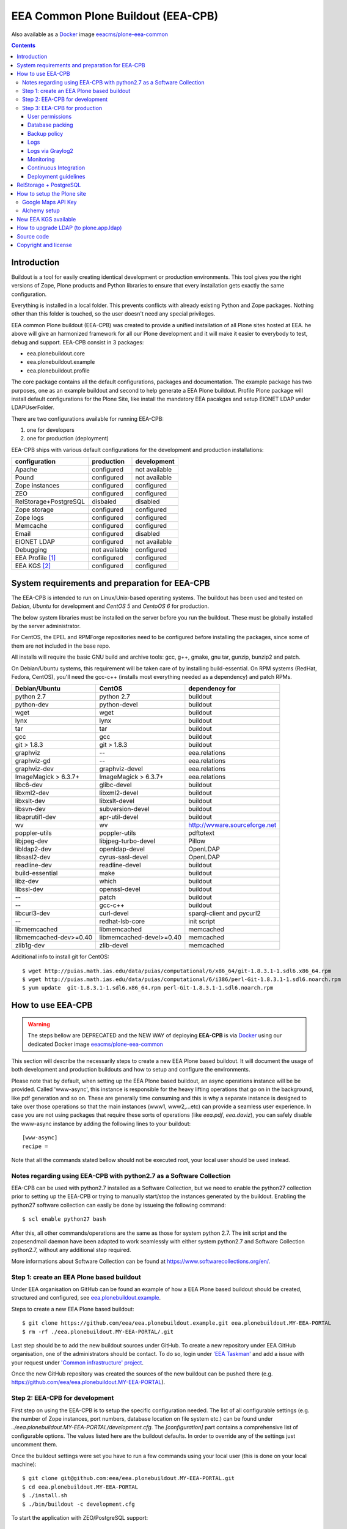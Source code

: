 ===================================
EEA Common Plone Buildout (EEA-CPB)
===================================

Also available as a `Docker`_ image `eeacms/plone-eea-common`_

.. contents::

Introduction
============
Buildout is a tool for easily creating identical development or production
environments. This tool gives you the right versions of Zope, Plone products
and Python libraries to ensure that every installation gets exactly the same
configuration.

Everything is installed in a local folder. This prevents conflicts with
already existing Python and Zope packages. Nothing other than this folder
is touched, so the user doesn't need any special privileges.

EEA common Plone buildout (EEA-CPB) was created to provide a unified installation
of all Plone sites hosted at EEA. he above will give an harmonized framework for
all our Plone development and it will make it easier to everybody to test,
debug and support. EEA-CPB consist in 3 packages:

* eea.plonebuildout.core
* eea.plonebuildout.example
* eea.plonebuildout.profile

The core package contains all the default configurations, packages and documentation.
The example package has two purposes, one as an example buildout and second to
help generate a EEA Plone buildout. Profile Plone package will install default
configurations for the Plone Site, like install the mandatory EEA pacakges and setup
EIONET LDAP under LDAPUserFolder.

There are two configurations available for running EEA-CPB:

1. one for developers
2. one for production (deployment)

EEA-CPB ships with various default configurations for
the development and production installations:

=====================================  =============  =============
configuration                          production     development
=====================================  =============  =============
Apache                                 configured     not available
Pound                                  configured     not available
Zope instances                         configured     configured
ZEO                                    configured     configured
RelStorage+PostgreSQL                  disbaled       disabled
Zope storage                           configured     configured
Zope logs                              configured     configured
Memcache                               configured     configured
Email                                  configured     disabled
EIONET LDAP                            configured     not available
Debugging                              not available  configured
EEA Profile [#]_                       configured     configured
EEA KGS     [#]_                       configured     configured
=====================================  =============  =============

System requirements and preparation for EEA-CPB
===============================================
The EEA-CPB is intended to run on Linux/Unix-based operating systems. The
buildout has been used and tested on *Debian*, *Ubuntu* for development and *CentOS 5* and *CentoOS 6* for production.

The below system libraries must be installed on the server before you run the buildout. These must be globally
installed by the server administrator.

For CentOS, the EPEL and RPMForge repositories need to be configured before installing
the packages, since some of them are not included in the base repo.

All installs will require the basic GNU build and archive tools: gcc, g++, gmake, gnu tar, gunzip, bunzip2 and patch.

On Debian/Ubuntu systems, this requirement will be taken care of by
installing build-essential. On RPM systems (RedHat, Fedora, CentOS), you'll
need the gcc-c++ (installs most everything needed as a dependency) and patch RPMs.

==========================  ===========================  =========================================
Debian/Ubuntu               CentOS                       dependency for
==========================  ===========================  =========================================
python 2.7                  python 2.7                   buildout
python-dev                  python-devel                 buildout
wget                        wget                         buildout
lynx                        lynx                         buildout
tar                         tar                          buildout
gcc                         gcc                          buildout
git > 1.8.3                 git > 1.8.3                  buildout
graphviz                    --                           eea.relations
graphviz-gd                 --                           eea.relations
graphviz-dev                graphviz-devel               eea.relations
ImageMagick > 6.3.7+        ImageMagick > 6.3.7+         eea.relations
libc6-dev                   glibc-devel                  buildout
libxml2-dev                 libxml2-devel                buildout
libxslt-dev                 libxslt-devel                buildout
libsvn-dev                  subversion-devel             buildout
libaprutil1-dev             apr-util-devel               buildout
wv                          wv                           http://wvware.sourceforge.net
poppler-utils               poppler-utils                pdftotext
libjpeg-dev                 libjpeg-turbo-devel          Pillow
libldap2-dev                openldap-devel               OpenLDAP
libsasl2-dev                cyrus-sasl-devel             OpenLDAP
readline-dev                readline-devel               buildout
build-essential             make                         buildout
libz-dev                    which                        buildout
libssl-dev                  openssl-devel                buildout
--                          patch                        buildout
--                          gcc-c++                      buildout
libcurl3-dev                curl-devel                   sparql-client and pycurl2
--                          redhat-lsb-core              init script
libmemcached                libmemcached                 memcached
libmemcached-dev>=0.40      libmemcached-devel>=0.40     memcached
zlib1g-dev                  zlib-devel                   memcached
==========================  ===========================  =========================================

Additional info to install git for CentOS::

$ wget http://puias.math.ias.edu/data/puias/computational/6/x86_64/git-1.8.3.1-1.sdl6.x86_64.rpm
$ wget http://puias.math.ias.edu/data/puias/computational/6/i386/perl-Git-1.8.3.1-1.sdl6.noarch.rpm
$ yum update  git-1.8.3.1-1.sdl6.x86_64.rpm perl-Git-1.8.3.1-1.sdl6.noarch.rpm

How to use EEA-CPB
==================

.. warning ::

    The steps bellow are DEPRECATED and the NEW WAY of deploying **EEA-CPB** is via
    `Docker`_ using our dedicated Docker image `eeacms/plone-eea-common`_


This section will describe the necessarily steps to create a new EEA Plone based buildout. It will document
the usage of both development and production buildouts and how to setup and configure the environments.

Please note that by default, when setting up the EEA Plone based buildout, an async operations instance will be be provided.
Called 'www-async', this instance is responsible for the heavy lifting operations that go on in the background, like pdf generation and
so on. These are generally time consuming and this is why a separate instance is designed to take over those operations so
that the main instances (www1, www2,...etc) can provide a seamless user experience. In case you are not using packages that require
these sorts of operations (like *eea.pdf*, *eea.daviz*), you can safely disable the www-async instance by adding the following lines to your buildout::

  [www-async]
  recipe =

Note that all the commands stated bellow should not be executed root, your local user should be used instead.

Notes regarding using EEA-CPB with python2.7 as a Software Collection
---------------------------------------------------------------------

EEA-CPB can be used with python2.7 installed as a Software Collection, but we need to enable the python27 collection
prior to setting up the EEA-CPB or trying to manually start/stop the instances generated by the buildout. Enabling the
python27 software collection can easily be done by issueing the following command::

$ scl enable python27 bash

After this, all other commands/operations are the same as those for system python 2.7. The init script and the zopesendmail daemon
have been adapted to work seamlessly with either system python2.7 and Software Collection python2.7, without any additional step
required.

More informations about Software Collection can be found at `https://www.softwarecollections.org/en/`_.

Step 1: create an EEA Plone based buildout
------------------------------------------
Under EEA organisation on GitHub can be found an example of how a EEA Plone based buildout
should be created, structured and configured, see `eea.plonebuildout.example`_.

Steps to create a new EEA Plone based buildout::

  $ git clone https://github.com/eea/eea.plonebuildout.example.git eea.plonebuildout.MY-EEA-PORTAL
  $ rm -rf ./eea.plonebuildout.MY-EEA-PORTAL/.git

Last step should be to add the new buildout sources under GitHub. To create a new repository under EEA GitHub organisation,
one of the administrators should be contact. To do so, login under `'EEA Taskman'`_ and add a issue with your request under
`'Common infrastructure' project`_.

Once the new GitHub repository was created the sources of the new buildout can be pushed there (e.g. https://github.com/eea/eea.plonebuildout.MY-EEA-PORTAL).

Step 2: EEA-CPB for development
-------------------------------
First step on using the EEA-CPB is to setup the specific configuration needed. The list of all configurable
settings (e.g. the number of Zope instances, port numbers, database location on file system etc.) can be found
under *../eea.plonebuildout.MY-EEA-PORTAL/development.cfg*. The *[configuration]* part contains a comprehensive
list of configurable options. The values listed here are the buildout defaults. In order to override any of
the settings just uncomment them.

Once the buildout settings were set you have to run a few commands using your local user (this is done on your local machine)::

  $ git clone git@github.com:eea/eea.plonebuildout.MY-EEA-PORTAL.git
  $ cd eea.plonebuildout.MY-EEA-PORTAL
  $ ./install.sh
  $ ./bin/buildout -c development.cfg

To start the application with ZEO/PostgreSQL support::

  $ ./bin/zeoserver start
  $ ./bin/www1 start
  $ ./bin/www-async start

...and without ZEO/PostgreSQL support::

  $ ./bin/instance start

Now we will have a running Plone buildout. The development buildout by default install ZEO
and three ZEO clients (*./bin/www1*, *./bin/www2* and *./bin/www-async*) plus one Zope instance that can be
used without ZEO support (*./bin/instance*).

.. note ::

  See **RelStorage + PostgreSQL** section bellow if you want to use PostgreSQL instead of ZEO.


Step 3: EEA-CPB for production
------------------------------
Similar, as explained in the previous chapter, the first step on using the EEA-CPB is to setup
the specific configuration needed. The list of all configurable settings (e.g. the number of Zope instances,
port numbers, database location on file system etc.) can be found under *../eea.plonebuildout.MY-EEA-PORTAL/deployment.cfg*.
The *[configuration]* part contains a comprehensive list of configurable options.
The values listed here are the buildout defaults. In order to override any of the settings just uncomment them.

Some preliminary preparations must be done by system administrators on the deployment server:

* a user and user group called 'zope-www' should be created having neccesary rights.
  The 'zope-www' is the default user, you can change this in the configuration section,
  just make sure the changes are consistent across the deployment.
* a project folder must be created under /var/local/MY-EEA-PORTAL with group owner zope-www and 2775 (rwxrwxr-x) mode
* add under /etc/profile:

::

  if [ "`id -gn`" = "zope-www" ]; then
    umask 002
   fi


The first time you want to use the  EEA-CPB you have to run a few commands::

  $ cd /var/local/MY-EEA-PORTAL
  $ git clone https://github.com/eea/eea.plonebuildout.MY-EEA-PORTAL.git
  $ cd eea.plonebuildout.MY-EEA-PORTAL
  $ ./install.sh deployment.cfg
  $ ./bin/buildout -c deployment.cfg
  $ chmod -R g+rw .

The above installation process will install and configure, in addition to Zope and ZEO, the following:

* *Apache* basic configuration
* *Pound* for load balancing ZEO clients
* *Memcache*
* Daemon for sending *emails*
* *ZEO clients* - 9 instances
* *ZEO server*

.. note ::

  See **RelStorage + PostgreSQL** section bellow if you want to use PostgreSQL instead of ZEO.


Processes on production should be started with sudo, e.g::

$ sudo ./bin/memcached start
$ sudo ./bin/zeoserver start
$ sudo ./bin/www1 start
$ ...
$ sudo ./bin/www8 start
$ sudo ./bin/www-async start
$ sudo ./bin/poundctl start

In case we use python 2.7 as a Software Collection, the above commands should be issued like the following::

$ sudo scl enable python27 -- ./bin/memcached start
$ sudo scl enable python27 -- ./bin/zeoserver start
$ sudo scl enable python27 -- ./bin/www1 start
$ ...
$ sudo scl enable python27 -- ./bin/www8 start
$ sudo scl enable python27 -- ./bin/www-async start
$ sudo scl enable python27 -- ./bin/poundctl start

In order to avoid this, it is recommended that you use the restart-portal init script generated in
/etc/init.d the script from eea.plonebuildout.MY-EEA-PORTAL/etc/rc.d/restart-portal. The script will automatically
use the Software Collection python 2.7 if there is no system python 2.7 without any other user intervention.

For the application stack to be restarted when server reboot, the system administrator should
add under /etc/init.d the script from eea.plonebuildout.MY-EEA-PORTAL/etc/rc.d/restart-portal, e.g.::

  $ cd eea.plonebuildout.MY-EEA-PORTAL/etc/rc.d
  $ ln -s `pwd`/restart-portal /etc/init.d/restart-portal
  $ chkconfig --add restart-portal
  $ chkconfig restart-portal on
  $ service restart-portal start

Apache configuration file should be symlinked from /eea.plonebuildout.MY-EEA-PORTAL/etc/apache-vh.conf
under /etc/httpd/conf.d, this operation should be done by system administrators, e.g.::

  $ ln -s /eea.plonebuildout.MY-EEA-PORTAL/etc/apache-vh.conf /etc/httpd/conf.d/MY-EEA-PORTAL-apache-vh.conf

User permissions
~~~~~~~~~~~~~~~~
On production server, system administrators should setup:

* umask 002 for all users
* all users members of 'zope-www' group

Database packing
~~~~~~~~~~~~~~~~
Packing is a vital regular maintenance procedure The Plone database does not
automatically prune deleted content. You must periodically pack the database to reclaim space.

Data.fs should be packed daily via a cron job::

 01 2 * * * /eea.plonebuildout.MY-EEA-PORTAL/bin/zeopack

Backup policy
~~~~~~~~~~~~~
The backup policy should be established with sistem administrators. Locations to
be backuped, backup frequency and backup retention should be decided.

Logs
~~~~
EEA-CPB for deployment will generate logs from ZEO, Zope, Pound and Apache. All this logs have
a default location and a default size on disk allocated for each of them.

A ZEO server only maintains one log file, which records starts, stops and client connections. Unless you are
having difficulties with ZEO client connections, this file is uninformative. It also typically grows very
slowly — so slowly that you may never need to rotate it. In respect of this ZEO log files will not be rotated and
the default location on disk will be:

* /eea.plonebuildout.MY-EEA-PORTAL/var/log/zeoserver.log

Zope client logs are of much more interest and grow more rapidly.
There are two kinds of client logs, and each of your clients will maintain both,
access logs and event logs. By default the logs will be rotated once they rich 100Mb
in size and 3 old log files will be kept. Zope clients will write the
logs on disk under /eea.plonebuildout.MY-EEA-PORTAL/var/log/, e.g.:

* /eea.plonebuildout.MY-EEA-PORTAL/var/log/www1-Z2.log
* /eea.plonebuildout.MY-EEA-PORTAL/var/log/www1.log

Logs generated by Pound will be created under /eea.plonebuildout.MY-EEA-PORTAL/var/log/pound.log. This logs
must be rotated using logrotate. System administrators should configure logrotate for example like this::

  # rotate Pound logs for MY-EEA-PORTAL
  /var/eea.plonebuildout.MY-EEA-PORTAL/var/log/pound.log {
    weekly
    missingok
    rotate 5
    dateext
    compress
    notifempty
    postrotate
      /bin/kill -HUP `cat /var/run/syslogd.pid 2> /dev/null` 2> /dev/null || true
      /bin/kill -HUP `cat /var/run/rsyslogd.pid 2> /dev/null` 2> /dev/null || true
    endscript
  }

Logs generated by Apache will be created under /var/log/httpd/\*.log. This logs must be rotated using logrotate.
Logrotate comes with suitable default configurations for apache/httpd. However, for extra log locations, such as
specific access logs kept under /var/local/www-logs, system administrators should provide additional configuration file(s)
for logrotate; for example, in /etc/logrotate.d/eea we might have something like this::

  # rotate Apache logs for MY-EEA-PORTAL and MY-OTHER-EEA-PORTAL
  /var/local/www-logs/MY-EEA-PORTAL/*.access /var/local/www-logs/MY-OTHER-EEA-PORTAL/access {
    missingok
    notifempty
    sharedscripts
    postrotate
        /sbin/service httpd reload > /dev/null 2>/dev/null || true
    endscript
  }

Logs via Graylog2
~~~~~~~~~~~~~~~~~
For Zope logs to rich Graylog2, rsyslog should be installed and configured under /etc/rsyslog.conf similar as it is
under an existing backend (e.g. redsquirrel). Zope clients should send the logs to rsyslog on certain interfaces and
should be configured like bellow::

  event-log-custom =
    <syslog>
      address /dev/log
      facility local4
      format ${:_buildout_section_name_}: %(message)s
      level info
    </syslog>
    access-log-custom =
      <syslog>
        address /dev/log
        facility local1
        format ${:_buildout_section_name_}-Z2: %(message)s
        level info
      </syslog>

In order to have access on `EEA Graylog2`_, an administrator should be asked to give you permissions.

Monitoring
~~~~~~~~~~
The http services is beeing monitored by system administrators and is
recommended that this operation be done by your system administrator.

Continuous Integration
~~~~~~~~~~~~~~~~~~~~~~
Under the `eea.plonebuildout.example`_ package we created an example based on which a Jenkins build can be easily created. See:

- `EEA Common Plone Buildout - build on Jenkins`_
- `EEA Common Plone Buildout Example - Jenkins CFG`_

Read more under: `How to use EEA Continuous Integration Testing server`_

Deployment guidelines
~~~~~~~~~~~~~~~~~~~~~
To deploy a new buildout on EEA servers and to keep things organised, we provide
the `guidelines to follow`_ by the developers, as well as the system administrators.
Ideally, the following information should be compiled in a README file, residing in
the root directory of the project (e.g. /eea.plonebuildout.MY-EEA-PORTAL/README.txt).
Additional resources, such as Taskman projects/wikis may be added to this documentation.

The guideline document provide detailed informations about:

- contact point
- license and other metadata
- necessary hardware resources
- user access policy
- deployment timeline
- backup procedures

Example of deployment guidelines applied to a deployed buildout: `land.copernicus.plonebuildout`_


RelStorage + PostgreSQL
=======================
By default this buildout is configured to run ZEO as a DB server. If you want to use
PostgreSQL instead of ZEO first thing you will need to do is to configure it, outside this buildout.
Or, you can use our `Ready-to-use Docker image`_ specially created for this purpose.

Then, to enable it, just **uncomment** these lines within **development.cfg / deployment.cfg** and **re-run buildout**::

  [dbclient-setup]
  <= relstorage-client

If you already have a running server on ZEO and you want to migrate to PostgreSQL see
our `HowTos for PostgreSQL and RelStorage`_ wiki page.


How to setup the Plone site
===========================
Once we have a running buildout, either for development or production, we need to create a Plone Site. Lets presume
we already have /www1 Zope instance up and running. Now open in any browser the following URL:

* http://localhost:8001

In your browser you should now see the Zope root displaying the message "*Plone is up and running*". Default
administrator credentials are:

* username: *admin*
* password: *admin*

To login under Zope root, click "*Zope Management Interface*" URL and use the above username and password.

Go under acl_users and change password for user admin.

To create a new Plone site follow the next steps:

* click on "*Create a new Plone site*" button
* fill in the above mentioned credentials to login as manager
* fill in the desired values for "*Path identifier*", "*Title*" and "*Language*" fields
* under "*Add-ons*", check only "*EEA Plone buildout profile*"
* click "*Create Plone Site*" button found at the bottom of the page

The result of all this steps will be a running Plone site under http://localhost:8001/Plone, with all
mandatory EEA packages installed and an instance of LDAPUserFolder mapped on "*Eionet User Directory*".

The list of EEA Plone packages available as add-ons and ready to be activated:

* `edw.userhistory <https://github.com/eaudeweb/edw.userhistory>`_
* `eea.alchemy <http://eea.github.io/docs/eea.alchemy/index.html>`_
* `eea.annotator <http://eea.github.io/docs/eea.annotator/index.html>`_
* `eea.cache <http://eea.github.io/docs/eea.cache/index.html>`_
* `eea.daviz <http://eea.github.io/docs/eea.daviz/index.html>`_
* `eea.depiction <http://eea.github.io/docs/eea.depiction/index.html>`_
* `eea.facetednavigation <http://eea.github.io/docs/eea.facetednavigation/index.html>`_
* `eea.faceted.vocabularies <http://eea.github.io/docs/eea.faceted.vocabularies/index.html>`_
* `eea.faceted.inheritance <http://eea.github.io/docs/eea.faceted.inheritance/index.html>`_
* `eea.geotags <http://eea.github.io/docs/eea.geotags/index.html>`_
* `eea.icons <http://eea.github.io/docs/eea.icons/index.html>`_
* `eea.pdf <http://eea.github.io/docs/eea.pdf/index.html>`_
* `eea.plonebuildout.profile <https://github.com/eea/eea.plonebuildout.profile>`_
* `eea.progressbar <http://eea.github.io/docs/eea.progressbar/index.html>`_
* eea.rdfmarshaller
* `eea.relations <http://eea.github.io/docs/eea.relations/index.html>`_
* eea.socialmedia
* `eea.tags <http://eea.github.io/docs/eea.tags/index.html>`_
* `eea.tinymce <http://eea.github.io/docs/eea.tinymce/index.html>`_
* eea.translations
* `eea.uberlisting <http://eea.github.io/docs/eea.uberlisting/index.html>`_

Google Maps API Key
-------------------

Within ZMI -> Plone Site -> portal_properties add a plone property sheet called
geographical_properties and inside it add a new string property
called google_key.

In this property you have to paste the Google maps API KEY, follow instruction
https://developers.google.com/maps/documentation/javascript/tutorial#api_key

The Google account you use to generate the key has to be owner of the site,
this is done by verification via Google webmaster tools.

Alchemy setup
-------------

1. Get your alchemy key here: http://www.alchemyapi.com/api/register.html
2. Update your alchemy API key within Site Setup > Alchemy Settings
3. Within Plone Control panel go to Alchemy Discoverer.

More informations can be found here: https://github.com/eea/eea.alchemy/


New EEA KGS available
=====================
Whenever a new EEA KGS (EEA Known Good Set) is released, a portal message will appear for the managers,
indicating the new EEA KGS version available for upgrade.

To upgrade to the new EEA KGS, change in your versions.cfg file
(inside the root of the buildout under /eea.plonebuildout.MY-EEA-PORTAL/versions.cfg),
to point to the new KGS versions.cfg file.

For example, to upgrade to EEA KGS version 1.1, /eea.plonebuildout.MY-EEA-PORTAL/versions.cfg must contain::

    [buildout]
    extends =
        https://raw.github.com/eea/eea.plonebuildout.core/master/buildout-configs/kgs/1.1/versions.cfg

Once the modification has been made:

1. re-run buildout
2. restart Zope instances and then follow normal Plone upgrade procedures

   * first run upgrade migration of Plone (if case)
   * then upgrade the EEA and third-party packages: within **Site Setup > Add-ons** run available upgrades.


How to upgrade LDAP (to plone.app.ldap)
=======================================
Starting with **EEA KGS version 4.5** we recommend using **plone.app.ldap** to manage LDAP and Active Directory servers.
Thus, the following steps will guide you on how to update your deployment:

1. Within **development.cfg** and **deployment.cfg** replace::

    eggs +=
      Products.LDAPMultiPlugins
      Products.LDAPUserFolder

  with::

    eggs +=
      plone.app.ldap

2. Re-run buildout
3. Restart Zope
4. Login using a non-LDAP user (Zope admin/Plone local user with Manager rights)
5. Within **Site Setup > Add-ons** run available upgrades.
6. Within **Site Setup > LDAP Connection** check that everything is OK.


Source code
===========
Source code can be found under EEA organisation on GitHub and consist in one package
for the core buildout, one Plone profile package and one buildout example.

- `eea.plonebuildout.core`_
- `eea.plonebuildout.profile`_
- `eea.plonebuildout.example`_

To add a new package within EEA organization GitHub space,
follow the instructions from this wiki: `How to add EEA packages on GitHub`_.


Copyright and license
=====================
The Initial Owner of the Original Code is European Environment Agency (EEA).
All Rights Reserved.

The EEA-CPB (the Original Code) is free software; you can redistribute
it and/or modify it under the terms of the GNU General Public License as published
by the Free Software Foundation; either version 2 of the License,
or (at your option) any later version.

More details under `License.txt`_.

--------

.. [#] **EEA Profile:** *EEA Plone Site specific profile for creation of a new Plone Site to auto install mandatory packages and setup EEA specific defaults*
.. [#] **EEA KGS:** *EEA Known good set (all packages, EEA, Plone and Zope, are pinned to a fixed version)*

.. _`'EEA Taskman'`: http://taskman.eionet.europa.eu
.. _`'Common infrastructure' project`: http://taskman.eionet.europa.eu/projects/infrastructure
.. _`guidelines to follow`: http://taskman.eionet.europa.eu/projects/infrastructure/wiki/Deployment-guide
.. _`land.copernicus.plonebuildout`: https://github.com/eea/land.copernicus.plonebuildout/blob/master/README.rst
.. _`eea.plonebuildout.core`: https://github.com/eea/eea.plonebuildout.core
.. _`eea.plonebuildout.profile`: https://github.com/eea/eea.plonebuildout.profile
.. _`eea.plonebuildout.example`: https://github.com/eea/eea.plonebuildout.example
.. _`License.txt`: https://github.com/eea/eea.plonebuildout.core/blob/master/docs/LICENSE.txt
.. _`Preparing to install Plone`: http://developer.plone.org/reference_manuals/active/deployment/preparing.html
.. _`How to add EEA packages on GitHub`: http://taskman.eionet.europa.eu/projects/zope/wiki/HowToAddPackagesOnGithub
.. _`EEA Graylog2`: http://logs.eea.europa.eu
.. _`How to use EEA Continuous Integration Testing server`: http://taskman.eionet.europa.eu/projects/zope/wiki/HowToJenkins
.. _`EEA Common Plone Buildout - build on Jenkins`: http://ci.eionet.europa.eu/view/Plone%20EEA%20Buildouts/job/eea.plonebuildout.CPB
.. _`EEA Common Plone Buildout Example - Jenkins CFG`: https://github.com/eea/eea.plonebuildout.example/blob/master/jenkins.cfg
.. _`https://www.softwarecollections.org/en/`: https://www.softwarecollections.org/en/
.. _`Ready-to-use Docker image`: https://github.com/eea/eea.docker.postgres
.. _`HowTos for PostgreSQL and RelStorage`: https://taskman.eionet.europa.eu/projects/zope/wiki/HowToPostgreSQL#How-do-I-migrate-existing-Datafs-to-PostgreSQL
.. _`Docker`: https://www.docker.com/
.. _`eeacms/plone-eea-common`: https://registry.hub.docker.com/r/eeacms/plone-eea-common
